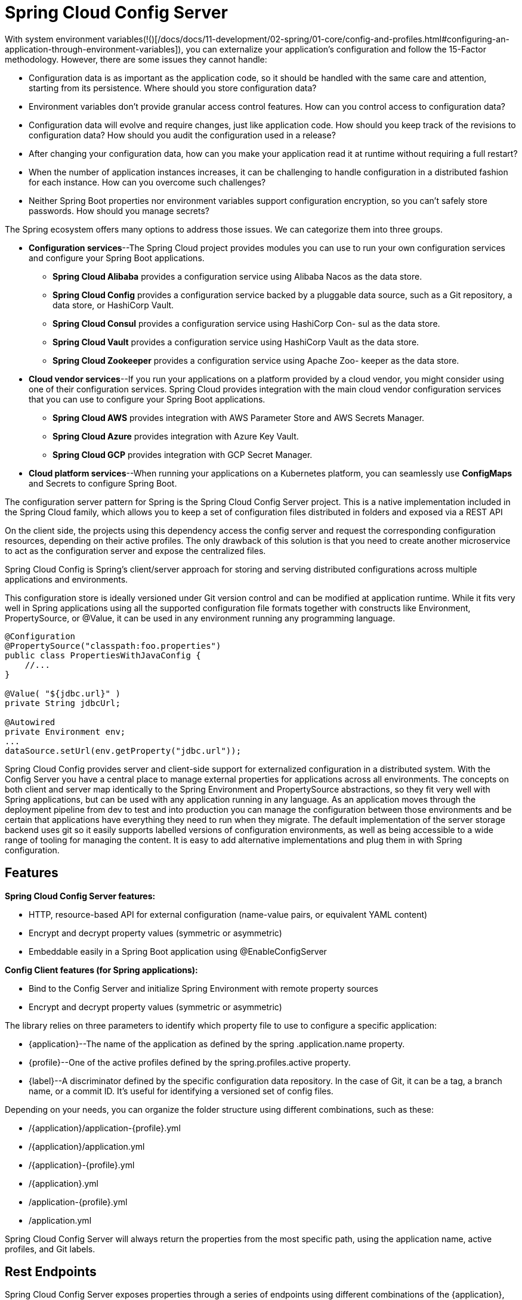 = Spring Cloud Config Server
:figures: 02-configuration/servers

With system environment variables(!()[/docs/docs/11-development/02-spring/01-core/config-and-profiles.html#configuring-an-application-through-environment-variables]), you can externalize your application's configuration and follow the 15-Factor methodology. However, there are some issues they cannot handle:

* Configuration data is as important as the application code, so it should be handled with the same care and attention, starting from its persistence. Where
should you store configuration data?
* Environment variables don't provide granular access control features. How can
you control access to configuration data?
* Configuration data will evolve and require changes, just like application code.
How should you keep track of the revisions to configuration data? How should
you audit the configuration used in a release?
* After changing your configuration data, how can you make your application
read it at runtime without requiring a full restart?
* When the number of application instances increases, it can be challenging to
handle configuration in a distributed fashion for each instance. How can you
overcome such challenges?
* Neither Spring Boot properties nor environment variables support configuration
encryption, so you can't safely store passwords. How should you manage secrets?

The Spring ecosystem offers many options to address those issues. We can categorize
them into three groups.

* *Configuration services*--The Spring Cloud project provides modules you can
use to run your own configuration services and configure your Spring Boot
applications.
 ** *Spring Cloud Alibaba* provides a configuration service using Alibaba Nacos
as the data store.
 ** *Spring Cloud Config* provides a configuration service backed by a pluggable
data source, such as a Git repository, a data store, or HashiCorp Vault.
 ** *Spring Cloud Consul* provides a configuration service using HashiCorp Con-
sul as the data store.
 ** *Spring Cloud Vault* provides a configuration service using HashiCorp Vault
as the data store.
 ** *Spring Cloud Zookeeper* provides a configuration service using Apache Zoo-
keeper as the data store.
* *Cloud vendor services*--If you run your applications on a platform provided by a
cloud vendor, you might consider using one of their configuration services.
Spring Cloud provides integration with the main cloud vendor configuration
services that you can use to configure your Spring Boot applications.
 ** *Spring Cloud AWS* provides integration with AWS Parameter Store and AWS
Secrets Manager.
 ** *Spring Cloud Azure* provides integration with Azure Key Vault.
 ** *Spring Cloud GCP* provides integration with GCP Secret Manager.
* *Cloud platform services*--When running your applications on a Kubernetes platform, you can seamlessly use *ConfigMaps* and Secrets to configure Spring Boot.

The configuration server pattern for Spring is the Spring Cloud Config Server project. This is a native implementation included in the Spring Cloud family, which allows you to keep a set of configuration files distributed in folders and exposed via a REST API

On the client side, the projects using this dependency access the config server and request the corresponding configuration resources, depending on their active profiles. The only drawback of this solution is that you need to create another microservice to act as the configuration server and expose the centralized files.

Spring Cloud Config is Spring's client/server approach for storing and serving distributed configurations across multiple applications and environments.

This configuration store is ideally versioned under Git version control and can be modified at application runtime. While it fits very well in Spring applications using all the supported configuration file formats together with constructs like Environment, PropertySource, or @Value, it can be used in any environment running any programming language.

[,java]
----
@Configuration
@PropertySource("classpath:foo.properties")
public class PropertiesWithJavaConfig {
    //...
}

@Value( "${jdbc.url}" )
private String jdbcUrl;

@Autowired
private Environment env;
...
dataSource.setUrl(env.getProperty("jdbc.url"));
----

Spring Cloud Config provides server and client-side support for externalized configuration in a distributed system. With the Config Server you have a central place to manage external properties for applications across all environments. The concepts on both client and server map identically to the Spring Environment and PropertySource abstractions, so they fit very well with Spring applications, but can be used with any application running in any language. As an application moves through the deployment pipeline from dev to test and into production you can manage the configuration between those environments and be certain that applications have everything they need to run when they migrate. The default implementation of the server storage backend uses git so it easily supports labelled versions of configuration environments, as well as being accessible to a wide range of tooling for managing the content. It is easy to add alternative implementations and plug them in with Spring configuration.

== Features

*Spring Cloud Config Server features:*

* HTTP, resource-based API for external configuration (name-value pairs, or equivalent YAML content)
* Encrypt and decrypt property values (symmetric or asymmetric)
* Embeddable easily in a Spring Boot application using @EnableConfigServer

*Config Client features (for Spring applications):*

* Bind to the Config Server and initialize Spring Environment with remote property sources
* Encrypt and decrypt property values (symmetric or asymmetric)

The library relies on three parameters to identify which property file to
use to configure a specific application:

* \{application}--The name of the application as defined by the spring
.application.name property.
* \{profile}--One of the active profiles defined by the spring.profiles.active
property.
* \{label}--A discriminator defined by the specific configuration data repository.
In the case of Git, it can be a tag, a branch name, or a commit ID. It's useful for
identifying a versioned set of config files.

Depending on your needs, you can organize the folder structure using different combinations, such as these:

* /\{application}/application-\{profile}.yml
* /\{application}/application.yml
* /\{application}-\{profile}.yml
* /\{application}.yml
* /application-\{profile}.yml
* /application.yml

Spring Cloud Config Server will always return the properties from the most specific path, using the application name, active
profiles, and Git labels.

== Rest Endpoints

Spring Cloud Config Server exposes properties through a series of endpoints using
different combinations of the \{application}, \{profile}, and \{label} parameters:

. /\{application}/\{profile}[/\{label}]
. /\{application}-\{profile}.yml
. /\{label}/\{application}-\{profile}.yml
. /\{application}-\{profile}.properties
. /\{label}/\{application}-\{profile}.properties

image::{figures}/image-1.png[alt text]

== Making the configuration server resilient

Spring Cloud Config is implemented to clone the remote repository locally upon
the first request for configuration data. The local copy of the repository improves the config server's fault tolerance because it ensures it can return configuration data to the client applications even if the communication with the remote repository is temporarily failing

to ensure it's highly available:

* deploying multiple instances of Config Service in a production environment. If one of them stops working for some reason, another replica can provide the required configuration.
* If it's using a remote Git repository as the configuration data backend, you'll need to make that interaction more resilient too.
 ** First, you can define a timeout to prevent the config server from waiting too long to establish a connection with the remote repository. You can do so with the spring.cloud.config.server.git.timeout property.
 ** using the spring.cloud.config.server.git.clone-on-start property so that the repo clone happens at startup.Even though it makes the startup phase a bit slower, it makes your deployment fail faster if there's any difficulty communicating with the remote repository, rather than waiting for the first request to find out that something is wrong. Also, it makes the first request from a client faster.

image::{figures}/image.png[alt text]

== Making the configuration client resilient

When the integration with the config server is not optional, the application fails to
start up if it cannot contact a config server. If the server is up and running, you could still experience issues due to the distributed nature of the interaction. Therefore it's a good idea to define some timeouts to make the application fail faster. You can use the *spring.cloud.config.request-connect-timeout* property to control the time limit for establishing a connection with the config server. The spring.cloud.config.request-
read-timeout property lets you limit the time spent reading configuration data from
the server.

Even if Config Service is replicated, there's still a chance it will be temporarily unavailable when a client application like Catalog Service starts up. In that scenario, you can leverage the retry pattern and configure the application to try again to connect with the config server before giving up and failing.

The retry behavior is enabled only when the *spring.cloud.config.fail-fast* property is set to true.

[,xml]
----
<dependency>
  <groupId>org.springframework.retry</groupId>
  <artifactId>spring-retry</artifactId>
</dependency>
----

[,yml]
----
spring:
  application:
    name: catalog-service
  config:
    import: "optional:configserver:"
  cloud:
    config:
      uri: http://localhost:8888
      # Timeout on waiting to connect to the config server (ms)
      request-connect-timeout: 5000 # 5s
      # Timeout on waiting to read configuration data from the config server (ms)
      request-read-timeout: 5000 # 5s
      # Makes a failure to connect to the config server fatal
      fail-fast: false # In production, set to true
      retry:
        # Maximum number ofattempts
        max-attempts: 6
        # Initial retry interval for backoff (ms)
        initial-interval: 1000 # 1s
        # Maximum retry interval for backoff (ms)
        max-interval: 2000 # 2s
        # Multiplier to compute the next interval
        multiplier: 1.1
----

== Refreshing configuration at runtime

Spring Cloud Config gives you the possibility to refresh configuration in client applications at runtime. Whenever a new change is pushed to the configuration repository, you can signal all the applications integrated with the config server, and
they will reload the parts affected by the configuration change.

. Using /actuator/refresh
 image::{figures}/image-2.png[alt text]
 This functionality is one of those administrative processes described by the 15-Factor methodology. In this case, the strategy adopted for managing the process was to embed it in the applications themselves, with the ability to activate it by calling a specific HTTP endpoint.
+
you can send a POST request to a client application through a specific endpoint that will trigger a RefreshScopeRefreshedEvent inside the application context.
 You can rely on the Spring Boot Actuator project to expose the refresh endpoint by adding a new dependency
+
[,xml]
----
 <dependency>
   <groupId>org.springframework.boot</groupId>
   <artifactId>spring-boot-starter-actuator</artifactId>
 </dependency>
----
+
The Spring Boot Actuator library configures an /actuator/refresh endpoint that triggers a refresh event. By default, the endpoint is not exposed, so you have to enable it explicitly in the application.yml file
+
[,yml]
----
 management:
   endpoints:
     web:
       exposure:
         #Exposes the /actuator/refresh endpoint through HTTP
         include: refresh
----
+
The refresh event, *RefreshScopeRefreshedEvent*, will have no effect if there is no component listening. You can use the @RefreshScope annotation on any bean you'd like to be reloaded whenever a refresh is triggered. If you defined your custom properties through a *@ConfigurationProperties* bean, it is already listening to *RefreshScopeRefreshedEvent* by default, so you don't need to make any changes to your code.
+
[,java]
----
 @ConfigurationProperties(prefix = "custom")
 public class CustomProperties {
----

. When a remote Git repository backs your config server, you can con-
figure a webhook that notifies the config server automatically whenever new
changes are pushed to the repository. In turn, the config server can notify all
client applications through a message broker like RabbitMQ, using Spring
Cloud Bus.
*TODO: Add this features*

Spring Cloud Config has a few features for encrypting properties containing
secrets before storing them in a Git repository. Also, multiple backend solutions can
be used as configuration data repositories, meaning that you could save all the non-
sensitive properties in Git and use HashiCorp Vault to store secrets. Furthermore, the
REST API itself should be protected

== Usage

=== Server

Add maven package

[,xml]
----
    <dependency>
        <groupId>org.springframework.cloud</groupId>
        <artifactId>spring-cloud-config-server</artifactId>
    </dependency>
----

Enable Config server for app

_ConfigServer.java_

[,java]
----
@SpringBootApplication
@EnableConfigServer
public class ConfigServer {
  public static void main(String[] args) {
    SpringApplication.run(ConfigServer.class, args);
  }
}
----

Configure Config server

----
server.port: 8888
spring.cloud.config.server.git.uri: file://${user.home}/config-repo
----

Below are the ways to access the configurations from the config server.

* /\{application}/\{profile}[/\{label}]
* /\{application}-\{profile}.yml
* /\{label}/\{application}-\{profile}.yml
* /\{application}-\{profile}.properties
* /\{label}/\{application}-\{profile}.properties
+
=== Client
+
Add maven package

[source,xml]
----

<dependency>
<groupId>
org.springframework.boot
</groupId>
 
<artifactId>
spring-boot-starter-actuator
</artifactId>
</dependency>
<dependency>
<groupId>
org.springframework.cloud
</groupId>
 
<artifactId>
spring-cloud-starter-config
</artifactId>
</dependency>
----

Enable Config server for client
[source,xml]
----
spring:
  application:
    name: centralized-configuration-client
  config:
    import: optional:configserver:http://localhost:8888/
management:
  endpoints:
    web:
      exposure:
        #You also want to enable the /refresh endpoint, to demonstrate dynamic configuration changes. The listing above shows how to do so via the management.endpoints.web.exposure.include property.
        include: "*"
----

Use config variables in code

[,java]
----
/*
 * By default, the configuration values are read on the client’s startup and not again.
 * You can force a bean to refresh its configuration (that is, to pull updated values from the Config Server)
 * by annotating the MessageRestController with the Spring Cloud Config @RefreshScope and then triggering a refresh event
 */
@RefreshScope
@RestController
class MessageRestController {

    /*
     * The client can access any value in the Config Server by using the traditional mechanisms
     * (such as @ConfigurationProperties or @Value("${…​}") or through the Environment abstraction).
     * Now you need to create a Spring MVC REST controller that returns the resolved message property’s value
     */
    @Value("${message:Hello default}")
    private String message;

    @Value("${message1:Hello default1}")
    private String message1;

    @RequestMapping("/message")
    String getMessage() {
        return this.message;
    }

    @RequestMapping("/message1")
    String getMessage1() {
        return this.message1;
    }
}
----

== Examples

* https://github.com/spring-kb/baeldung-quick-intro-to-spring-cloud-config[Baeldung Quick Intro to Spring Cloud Configuration]
* https://github.com/spring-kb/baeldung-spring-cloud-consul[Quick Guide to Spring Cloud Consul]
+
== Samples
* https://github.com/books-java/Learn-Microservices-with-Spring-Boot-3[Multiplication Microservices Example]
